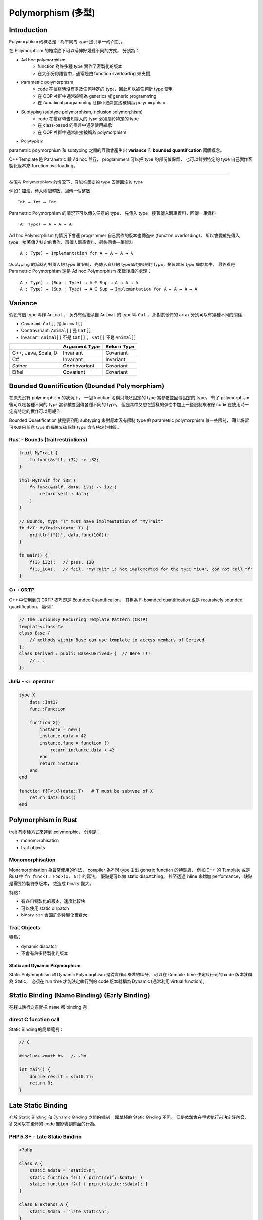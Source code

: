 ========================================
Polymorphism (多型)
========================================

Introduction
------------------------------

Polymorphism 的概念是「為不同的 type 提供單一的介面」。

在 Polymorphism 的概念底下可以延伸好幾種不同的方式，
分別為：

* Ad hoc polymorphism
    - function 為許多種 type 實作了客製化的版本
    - 在大部分的語言中，通常是由 function overloading 來支援
* Parametric polymorphism
    - code 在撰寫時沒有提及任何特定的 type，因此可以被任何新 type 使用
    - 在 OOP 社群中通常被稱為 generics 或 generic programming
    - 在 functional programming 社群中通常直接被稱為 polymorphism
* Subtyping (subtype polymorphism, inclusion polymorphism)
    - code 在撰寫時告知傳入的 type 必須屬於特定的 type
    - 在 class-based 的語言中通常使用繼承
    - 在 OOP 社群中通常直接被稱為 polymorphism
* Polytypism


parametric polymorphism 和 subtyping 之間的互動會產生出 **variance** 和 **bounded quantification** 兩個概念。

C++ Template 是 Parametric 跟 Ad hoc 並行，
programmers 可以把 type 的部份做保留，
也可以針對特定的 type 自己實作客製化版本來 function overloading。

----

在沒有 Polymorphism 的情況下，只能吃固定的 type 回傳固定的 type

例如：加法，傳入兩個整數，回傳一個整數 ::

    Int → Int → Int

Parametric Polymorphism 的情況下可以傳入任意的 type，
先傳入 type，接著傳入兩筆資料，回傳一筆資料 ::

    (A: Type) → A → A → A

Ad hoc Polymorphism 的情況下會連 programmer 自己實作的版本也傳進來 (function overloading)，
所以會變成先傳入 type，接著傳入特定的實作，再傳入兩筆資料，最後回傳一筆資料 ::

    (A : Type) → Implemantation for A → A → A → A

Subtyping 的話就再對傳入的 type 做限制，
先傳入資料的 type 跟想限制的 type，接著確保 type 屬於其中，
最後看是 Parametric Polymorphism 還是 Ad hoc Polymorphism 來做後續的處理：

::

    (A : Type) → (Sup : Type) → A ∈ Sup → A → A → A
    (A : Type) → (Sup : Type) → A ∈ Sup → Implemantation for A → A → A → A


Variance
------------------------------

假設有個 type 叫作 ``Animal`` ，
另外有個繼承自 ``Animal`` 的 type 叫 ``Cat`` ，
那對於他們的 array 分別可以有幾種不同的關係：

* Covariant: ``Cat[]`` 是 ``Animal[]``
* Contravariant: ``Animal[]`` 是 ``Cat[]``
* Invariant:  ``Animal[]`` 不是 ``Cat[]`` ， ``Cat[]`` 不是 ``Animal[]``


+---------------------+---------------+-------------+
|                     | Argument Type | Return Type |
+=====================+===============+=============+
| C++, Java, Scala, D | Invariant     | Covariant   |
+---------------------+---------------+-------------+
| C#                  | Invariant     | Invariant   |
+---------------------+---------------+-------------+
| Sather              | Contravariant | Covariant   |
+---------------------+---------------+-------------+
| Eiffel              | Covariant     | Covariant   |
+---------------------+---------------+-------------+


Bounded Quantification (Bounded Polymorphism)
---------------------------------------------

在原先沒有 polymorphism 的狀況下，
一個 function 名稱只能吃固定的 type 當參數並回傳固定的 type。
有了 polymorphism 後可以吃各種不同的 type 當參數並回傳各種不同的 type。
但是其中又想在這樣的彈性中加上一些限制來確保 code 在使用時一定有特定的實作可以用呢？

Bounded Quantification 就是要利用 subtyping
來對原本沒有限制 type 的 parametric polymorphism 做一些限制，
藉此保留可以使用任意 type 的彈性又確保該 type 含有特定的性質。


Rust - Bounds (trait restrictions)
++++++++++++++++++++++++++++++++++

.. code-block:: rust

    trait MyTrait {
        fn func(&self, i32) -> i32;
    }

    impl MyTrait for i32 {
        fn func(&self, data: i32) -> i32 {
            return self + data;
        }
    }

    // Bounds, type "T" must have implmentation of "MyTrait"
    fn f<T: MyTrait>(data: T) {
        println!("{}", data.func(100));
    }

    fn main() {
        f(30_i32);   // pass, 130
        f(30_i64);   // fail, "MyTrait" is not implemented for the type "i64", can not call "f"
    }



C++ CRTP
++++++++++++++++++++

C++ 中使用到的 CRTP 技巧即是 Bounded Quantification，
其稱為 F-bounded quantification 或是 recursively bounded quantification，
範例：

.. code-block:: cpp

    // The Curiously Recurring Template Pattern (CRTP)
    template<class T>
    class Base {
        // methods within Base can use template to access members of Derived
    };
    class Derived : public Base<Derived> {  // Here !!!
        // ...
    };


Julia - ``<:`` operator
+++++++++++++++++++++++

.. code-block:: julia

    type X
        data::Int32
        func::Function

        function X()
            instance = new()
            instance.data = 42
            instance.func = function ()
                return instance.data + 42
            end
            return instance
        end
    end

    function f{T<:X}(data::T)   # T must be subtype of X
        return data.func()
    end


Polymorphism in Rust
------------------------------

trait 有兩種方式來達到 polymorphic，
分別是：

* monomorphisation
* trait objects

Monomorphisation
++++++++++++++++++++

Monomorphisation 為最常使用的作法，
compiler 為不同 type 生出 generic function 的特製版，
例如 C++ 的 Template 或是 Rust 中 ``fn func<T: Foo>(x: &T)`` 的寫法，
優點是可以做 static dispatching，
甚至透過 inline 來增加 performance，
缺點是需要特製許多版本，
或造成 binary 變大。

特點：

* 有各自特製化的版本，速度比較快
* 可以使用 static dispatch
* binary size 會因許多特製化而變大

Trait Objects
++++++++++++++++++++

特點：

* dynamic dispatch
* 不會有許多特製化的版本


Static and Dynamic Polymorphism
========================================

Static Polymorphism 和 Dynamic Polymorphism 是從實作面來做的區分，
可以在 Compile Time 決定執行到的 code 版本就稱為 Static，
必須在 run time 才能決定執行到的 code 版本就稱為 Dynamic (通常利用 virtual function)。


Static Binding (Name Binding) (Early Binding)
---------------------------------------------

在程式執行之前就把 name 都 binding 完


direct C function call
++++++++++++++++++++++

Static Binding 的簡單範例：

.. code-block:: c

    // C

    #include <math.h>   // -lm

    int main() {
        double result = sin(0.7);
        return 0;
    }


Late Static Binding
---------------------------------------------

介於 Static Binding 和 Dynamic Binding 之間的機制，
跟單純的 Static Binding 不同，
但是依然會在程式執行前決定好內容，
卻又可以在後續的 code 裡影響到前面的行為。


PHP 5.3+ - Late Static Binding
++++++++++++++++++++++++++++++

.. code-block:: php

    <?php

    class A {
        static $data = "static\n";
        static function f1() { print(self::$data); }
        static function f2() { print(static::$data); }
    }

    class B extends A {
        static $data = "late static\n";
    }

    B::f1();    // static
    B::f2();    // late static


Dynamic Binding (Late Binding) (Virtual Binding)
------------------------------------------------

在程式執行期間才把 name 都 binding 好，
例如 Dynamic Dispatch (e.g. C++ Virtual Method Call)


C++ - Virtual Table
++++++++++++++++++++

.. code-block:: cpp

    class Base
    {
    public:
        FunctionPointer *__vptr;
        virtual void function1() {};
        virtual void function2() {};
    };

    class D1: public Base
    {
    public:
        virtual void function1() {};
    };

    class D2: public Base
    {
    public:
        virtual void function2() {};
    };


.. image:: /images/cpp/vtable.gif
    :alt: http://www.learncpp.com/cpp-tutorial/125-the-virtual-table/


Reference
========================================

* Rust
    - `Rust Book - Generics <https://doc.rust-lang.org/book/generics.html>`_

* Wikipedia
    - `Wikipedia - Object-oriented programming <https://en.wikipedia.org/wiki/Object-oriented_programming>`_
    - `Wikipedia - Polymorphism (computer science) <https://en.wikipedia.org/wiki/Polymorphism_%28computer_science%29>`_
    - `Wikipedia - Parametric polymorphism <https://en.wikipedia.org/wiki/Parametric_polymorphism>`_
    - `Wikipedia - Covariance and contravariance (computer science) <https://en.wikipedia.org/wiki/Covariance_and_contravariance_%28computer_science%29>`_
    - `Wikipedia - Bounded quantification <https://en.wikipedia.org/wiki/Bounded_quantification>`_
    - `Wikipedia - System F (a.k.a Polymorphic Lambda Calculus) <https://en.wikipedia.org/wiki/System_F>`_
    - `Wikipedia - Lambda cube <https://en.wikipedia.org/wiki/Lambda_cube>`_
    - `Wikipedia - System F-sub <https://en.wikipedia.org/wiki/System_F-sub>`_
    - `Wikipedia - Generic programming <https://en.wikipedia.org/wiki/Generic_programming>`_
    - `Wikipedia - Julia (programming language) <https://en.wikipedia.org/wiki/Julia_%28programming_language%29>`_
    - `Wikipedia - Late binding <https://en.wikipedia.org/wiki/Late_binding>`_
    - `Wikipedia - Name binding <https://en.wikipedia.org/wiki/Name_binding>`_
